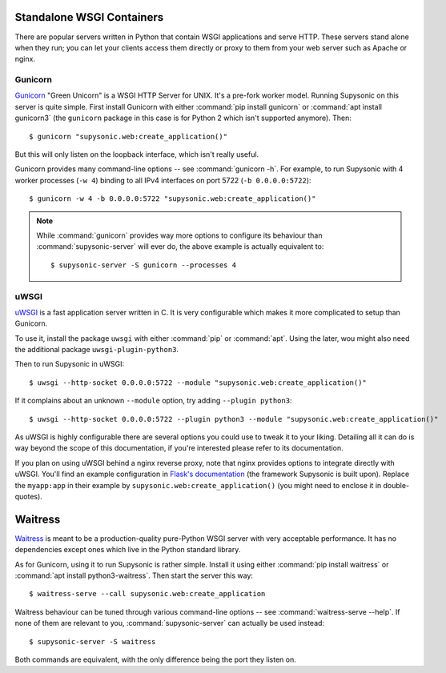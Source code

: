 Standalone WSGI Containers
==========================

There are popular servers written in Python that contain WSGI applications and
serve HTTP. These servers stand alone when they run; you can let your clients
access them directly or proxy to them from your web server such as Apache
or nginx.

Gunicorn
--------

`Gunicorn`__ "Green Unicorn" is a WSGI HTTP Server for UNIX. It's a pre-fork
worker model. Running Supysonic on this server is quite simple. First install
Gunicorn with either :command:`pip install gunicorn` or
:command:`apt install gunicorn3` (the ``gunicorn`` package in this case is
for Python 2 which isn't supported anymore). Then::

   $ gunicorn "supysonic.web:create_application()"

But this will only listen on the loopback interface, which isn't really useful.

Gunicorn provides many command-line options -- see :command:`gunicorn -h`.
For example, to run Supysonic with 4 worker processes (``-w 4``) binding to all
IPv4 interfaces on port 5722 (``-b 0.0.0.0:5722``)::

   $ gunicorn -w 4 -b 0.0.0.0:5722 "supysonic.web:create_application()"

.. note::

   While :command:`gunicorn` provides way more options to configure its
   behaviour than :command:`supysonic-server` will ever do, the above example is
   actually equivalent to::

      $ supysonic-server -S gunicorn --processes 4

__ https://gunicorn.org/

uWSGI
-----

`uWSGI`__ is a fast application server written in C. It is very configurable
which makes it more complicated to setup than Gunicorn.

To use it, install the package ``uwsgi`` with either :command:`pip` or
:command:`apt`. Using the later, wou might also need the additional package
``uwsgi-plugin-python3``.

Then to run Supysonic in uWSGI::

   $ uwsgi --http-socket 0.0.0.0:5722 --module "supysonic.web:create_application()"

If it complains about an unknown ``--module`` option, try adding
``--plugin python3``::

   $ uwsgi --http-socket 0.0.0.0:5722 --plugin python3 --module "supysonic.web:create_application()"

As uWSGI is highly configurable there are several options you could use to tweak
it to your liking. Detailing all it can do is way beyond the scope of this
documentation, if you're interested please refer to its documentation.

If you plan on using uWSGI behind a nginx reverse proxy, note that nginx
provides options to integrate directly with uWSGI. You'll find an example
configuration in `Flask's documentation`__ (the framework Supysonic is built
upon). Replace the ``myapp:app`` in their example by
``supysonic.web:create_application()`` (you might need to enclose it in
double-quotes).

__ https://uwsgi-docs.readthedocs.io/en/latest/
__ https://flask.palletsprojects.com/en/2.0.x/deploying/uwsgi/

Waitress
========

`Waitress`__ is meant to be a production-quality pure-Python WSGI server with
very acceptable performance. It has no dependencies except ones which live in
the Python standard library.

As for Gunicorn, using it to run Supysonic is rather simple. Install it using
either :command:`pip install waitress` or
:command:`apt install python3-waitress`. Then start the server this way::

   $ waitress-serve --call supysonic.web:create_application

Waitress behaviour can be tuned through various command-line options -- see
:command:`waitress-serve --help`. If none of them are relevant to you,
:command:`supysonic-server` can actually be used instead::

   $ supysonic-server -S waitress

Both commands are equivalent, with the only difference being the port they
listen on.

__ https://docs.pylonsproject.org/projects/waitress/en/stable/index.html
